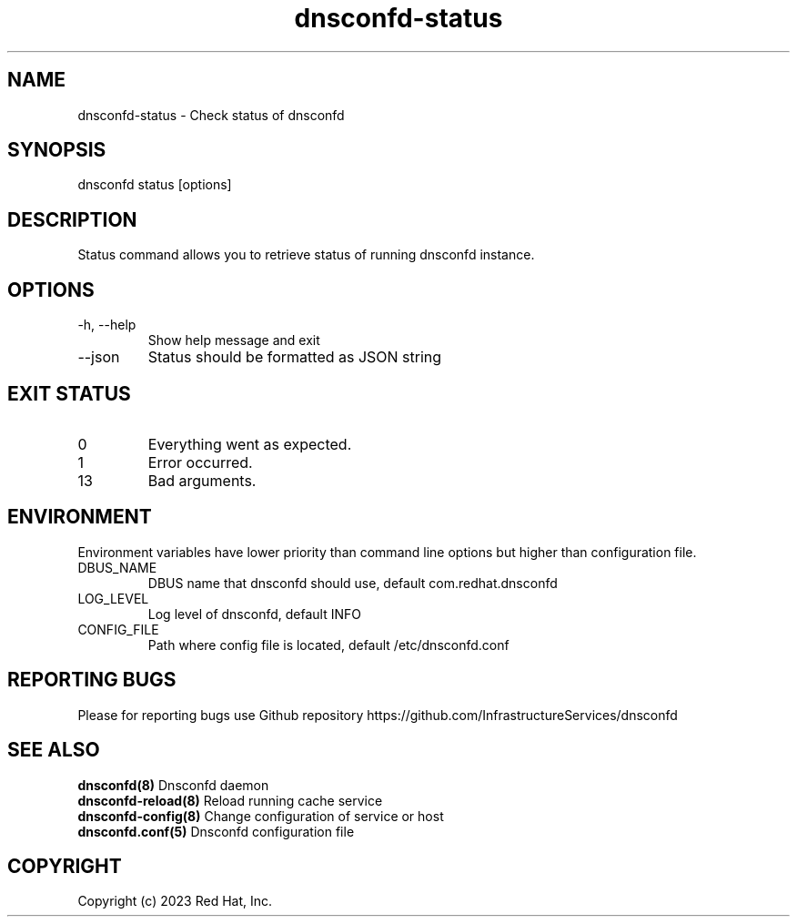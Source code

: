 .TH "dnsconfd-status" "8" "10 Oct 2023" "dnsconfd-1.3.0" ""

.SH NAME

dnsconfd-status - Check status of dnsconfd

.SH SYNOPSIS

dnsconfd status [options]

.SH DESCRIPTION

Status command allows you to retrieve status of running dnsconfd instance.

.SH OPTIONS

.IP "-h, --help"
Show help message and exit
.IP "--json"
Status should be formatted as JSON string

.SH "EXIT STATUS"

.IP 0
Everything went as expected.
.IP 1
Error occurred.
.IP 13
Bad arguments.

.SH ENVIRONMENT
Environment variables have lower priority than command line options but higher
than configuration file.

.IP DBUS_NAME
DBUS name that dnsconfd should use, default com.redhat.dnsconfd
.IP LOG_LEVEL
Log level of dnsconfd, default INFO
.IP CONFIG_FILE
Path where config file is located, default /etc/dnsconfd.conf

.SH "REPORTING BUGS"
Please for reporting bugs use Github repository https://github.com/InfrastructureServices/dnsconfd

.SH "SEE ALSO"
\fB dnsconfd(8)\fP Dnsconfd daemon
\fB dnsconfd-reload(8)\fP Reload running cache service
\fB dnsconfd-config(8)\fP Change configuration of service or host
\fB dnsconfd.conf(5)\fP Dnsconfd configuration file

.SH COPYRIGHT

Copyright (c) 2023 Red Hat, Inc.